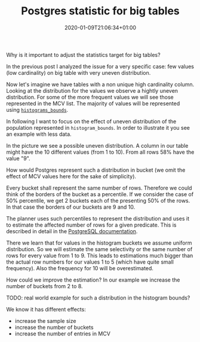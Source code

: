 #+TITLE: Postgres statistic for big tables
#+DATE: 2020-01-09T21:06:34+01:00
#+TAGS: ["PostgreSQL"]
#+DRAFT: true

Why is it important to adjust the statistics target for big tables?

In the previous post I analyzed the issue for a very specific case:  few values
(low cardinality) on big table with very uneven distribution.

Now let's imagine we have tables with a non unique high cardinality column.
Looking at the distribution for the values we observe a hightly uneven
distribution.  For some of the more frequent values we will see those
represented in the MCV list.  The majority of values will be represented using
[[https://www.postgresql.org/docs/current/view-pg-stats.html][~histograms_bounds~]].

In following I want to focus on the effect of uneven distribution of the
population represented in ~histogram_bounds~.  In order to illustrate it you see
an example with less data.

In the picture we see a possible uneven distribution.  A column in our table
might have the 10 different values (from 1 to 10).  From all rows 58% have the
value "9".

How would Postgres represent such a distribution in bucket (we omit the effect
of MCV values here for the sake of simplicity).

Every bucket shall represent the same number of rows.  Therefore we could think
of the borders of the bucket as a percentile.  If we consider the case of 50%
percentile, we get 2 buckets each of the presenting 50% of the rows.  In that
case the borders of our buckets are 9 and 10.

The planner uses such percentiles to represent the distribution and uses it to
estimate the affected number of rows for a given predicate.  This is described
in detail in the [[https://www.postgresql.org/docs/current/row-estimation-examples.html][PostgreSQL documentation]].

There we learn that for values in the histogram buckets we assume uniform
distribution.  So we will estimate the same selectivity or the same number of
rows for every value from 1 to 9.  This leads to estimations much bigger than
the actual row numbers for our values 1 to 5 (which have quite small
frequency).  Also the frequency for 10 will be overestimated.

How could we improve the estimation?  In our example we increase the number of
buckets from 2 to 8.


TODO:  real world example for such a distribution in the histogram bounds?

We know it has different effects:

- increase the sample size
- increase the number of buckets
- increase the number of entries in MCV
